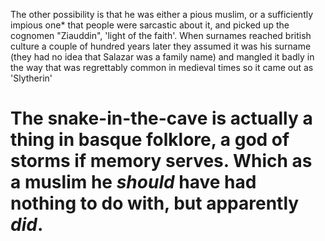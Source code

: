 :PROPERTIES:
:Author: ConsiderableHat
:Score: 9
:DateUnix: 1592483090.0
:DateShort: 2020-Jun-18
:END:

The other possibility is that he was either a pious muslim, or a sufficiently impious one* that people were sarcastic about it, and picked up the cognomen "Ziauddin", 'light of the faith'. When surnames reached british culture a couple of hundred years later they assumed it was his surname (they had no idea that Salazar was a family name) and mangled it badly in the way that was regrettably common in medieval times so it came out as 'Slytherin'

* The snake-in-the-cave is actually a thing in basque folklore, a god of storms if memory serves. Which as a muslim he /should/ have had nothing to do with, but apparently /did/.